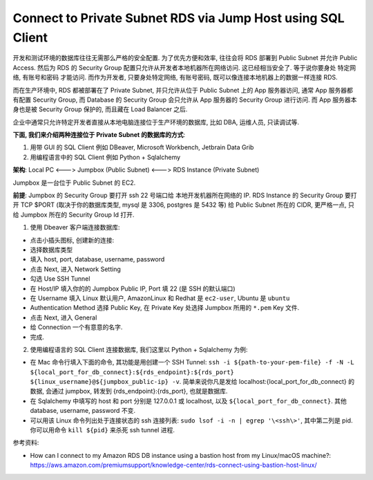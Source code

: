 .. _connect-to-private-subnet-rds-via-jump-host-using-sql-client:

Connect to Private Subnet RDS via Jump Host using SQL Client
==============================================================================

开发和测试环境的数据库往往无需那么严格的安全配置. 为了优先方便和效率, 往往会将 RDS 部署到 Public Subnet 并允许 Public Access. 然后为 RDS 的 Security Group 配置只允许从开发者本地机器所在网络访问. 这已经相当安全了. 等于说你要身处 特定网络, 有账号和密码 才能访问. 而作为开发者, 只要身处特定网络, 有账号密码, 既可以像连接本地机器上的数据一样连接 RDS.

而在生产环境中, RDS 都被部署在了 Private Subnet, 并只允许从位于 Public Subnet 上的 App 服务器访问, 通常 App 服务器都有配置 Security Group, 而 Database 的 Security Group 会只允许从 App 服务器的 Security Group 进行访问. 而 App 服务器本身也是被 Security Group 保护的, 而且藏在 Load Balancer 之后.

企业中通常只允许特定开发者直接从本地电脑连接位于生产环境的数据库, 比如 DBA, 运维人员, 只读调试等.

**下面, 我们来介绍两种连接位于 Private Subnet 的数据库的方式**:

1. 用带 GUI 的 SQL Client 例如 DBeaver, Microsoft Workbench, Jetbrain Data Grib
2. 用编程语言中的 SQL Client 例如 Python + Sqlalchemy

**架构**: Local PC <---> Jumpbox (Public Subnet) <---> RDS Instance (Private Subnet)

Jumpbox 是一台位于 Public Subnet 的 EC2.

**前提**: Jumpbox 的 Security Group 要打开 ssh 22 号端口给 本地开发机器所在网络的 IP. RDS Instance 的 Security Group 要打开 TCP $PORT (取决于你的数据库类型, mysql 是 3306, postgres 是 5432 等) 给 Public Subnet 所在的 CIDR, 更严格一点, 只给 Jumpbox 所在的 Security Group Id 打开.

1. 使用 Dbeaver 客户端连接数据库:

- 点击小插头图标, 创建新的连接:
- 选择数据库类型
- 填入 host, port, database, username, password
- 点击 Next, 进入 Network Setting
- 勾选 Use SSH Tunnel
- 在 Host/IP 填入你的的 Jumpbox Public IP, Port 填 22 (是 SSH 的默认端口)
- 在 Username 填入 Linux 默认用户, AmazonLinux 和 Redhat 是 ``ec2-user``, Ubuntu 是 ``ubuntu``
- Authentication Method 选择 Public Key, 在 Private Key 处选择 Jumpbox 所用的 ``*.pem`` Key 文件.
- 点击 Next, 进入 General
- 给 Connection 一个有意意的名字.
- 完成.

2. 使用编程语言的 SQL Client 连接数据库, 我们这里以 Python + Sqlalchemy 为例:

- 在 Mac 命令行填入下面的命令, 其功能是用创建一个 SSH Tunnel: ``ssh -i ${path-to-your-pem-file} -f -N -L ${local_port_for_db_connect}:${rds_endpoint}:${rds_port} ${linux_username}@${jumpbox_public-ip} -v``. 简单来说你凡是发给 localhost:{local_port_for_db_connect} 的数据, 会通过 jumpbox, 转发到 {rds_endpoint}:{rds_port}, 也就是数据库.
- 在 Sqlalchemy 中填写的 host 和 port 分别是 127.0.0.1 或 localhost, 以及 ``${local_port_for_db_connect}``. 其他 database, username, password 不变.
- 可以用该 Linux 命令列出处于连接状态的 ssh 连接列表: ``sudo lsof -i -n | egrep '\<ssh\>'``, 其中第二列是 pid. 你可以用命令 ``kill ${pid}`` 来杀死 ssh tunnel 进程.

参考资料:

- How can I connect to my Amazon RDS DB instance using a bastion host from my Linux/macOS machine?: https://aws.amazon.com/premiumsupport/knowledge-center/rds-connect-using-bastion-host-linux/
